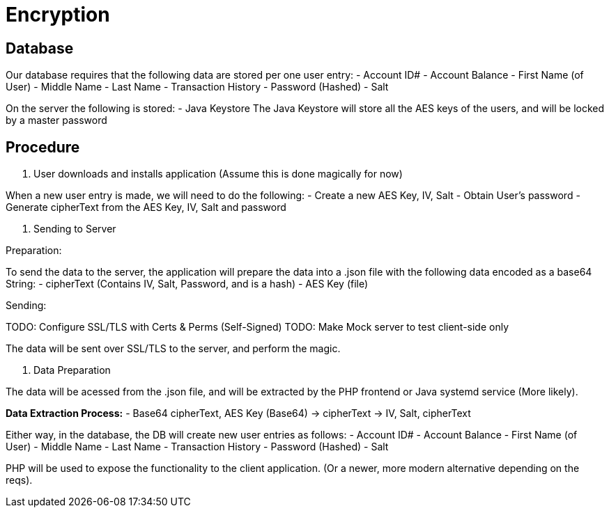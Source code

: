 = Encryption

== Database
Our database requires that the following data are stored per one user entry:
- Account ID#
- Account Balance
- First Name (of User)
- Middle Name
- Last Name
- Transaction History
- Password (Hashed)
- Salt

On the server the following is stored:
- Java Keystore
The Java Keystore will store all the AES keys of the users, and will be locked by a master password

== Procedure

1. User downloads and installs application (Assume this is done magically for now)

When a new user entry is made, we will need to do the following:
- Create a new AES Key, IV, Salt
- Obtain User's password
- Generate cipherText from the AES Key, IV, Salt and password

2. Sending to Server

Preparation:

To send the data to the server, the application will prepare the data into a .json file with the following data encoded as a base64 String:
- cipherText (Contains IV, Salt, Password, and is a hash)
- AES Key (file)

Sending:

TODO: Configure SSL/TLS with Certs & Perms (Self-Signed)
TODO: Make Mock server to test client-side only

The data will be sent over SSL/TLS to the server, and perform the magic.

3. Data Preparation

The data will be acessed from the .json file, and will be extracted by the PHP frontend or Java systemd service (More likely). 

*Data Extraction Process:*
- Base64 cipherText, AES Key (Base64) -> cipherText -> IV, Salt, cipherText 

Either way, in the database, the DB will create new user entries as follows:
- Account ID#
- Account Balance
- First Name (of User)
- Middle Name
- Last Name
- Transaction History
- Password (Hashed)
- Salt

PHP will be used to expose the functionality to the client application. (Or a newer, more modern alternative depending on the reqs).

